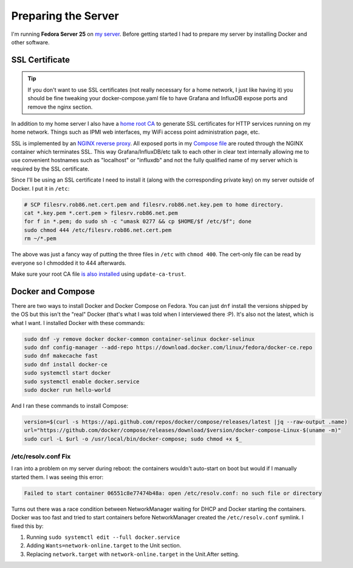 .. _prepare:

====================
Preparing the Server
====================

I'm running **Fedora Server 25** on `my server <https://robpol86.com/my_awesome_server.html>`_. Before getting started I
had to prepare my server by installing Docker and other software.

SSL Certificate
===============

.. tip::

    If you don't want to use SSL certificates (not really necessary for a home network, I just like having it) you
    should be fine tweaking your docker-compose.yaml file to have Grafana and InfluxDB expose ports and remove the nginx
    section.

In addition to my home server I also have a `home root CA <https://robpol86.com/root_certificate_authority.html>`_ to
generate SSL certificates for HTTP services running on my home network. Things such as IPMI web interfaces, my WiFi
access point administration page, etc.

SSL is implemented by an `NGINX reverse proxy <https://github.com/Robpol86/influxdb/blob/master/etc/nginx.conf>`_. All
exposed ports in my `Compose file <https://github.com/Robpol86/influxdb/blob/master/docker-compose.yml>`_ are routed
through the NGINX container which terminates SSL. This way Grafana/InfluxDB/etc talk to each other in clear text
internally allowing me to use convenient hostnames such as "localhost" or "influxdb" and not the fully qualified name of
my server which is required by the SSL certificate.

Since I'll be using an SSL certificate I need to install it (along with the corresponding private key) on my server
outside of Docker. I put it in ``/etc``:

.. code-block:: bash

    # SCP filesrv.rob86.net.cert.pem and filesrv.rob86.net.key.pem to home directory.
    cat *.key.pem *.cert.pem > filesrv.rob86.net.pem
    for f in *.pem; do sudo sh -c "umask 0277 && cp $HOME/$f /etc/$f"; done
    sudo chmod 444 /etc/filesrv.rob86.net.cert.pem
    rm ~/*.pem

The above was just a fancy way of putting the three files in ``/etc`` with ``chmod 400``. The cert-only file can be read
by everyone so I chmodded it to 444 afterwards.

Make sure your root CA file
`is also installed <https://robpol86.com/root_certificate_authority.html#finally-generate-the-pair>`_ using
``update-ca-trust``.

Docker and Compose
==================

There are two ways to install Docker and Docker Compose on Fedora. You can just ``dnf`` install the versions shipped by
the OS but this isn't the "real" Docker (that's what I was told when I interviewed there :P). It's also not the latest,
which is what I want. I installed Docker with these commands:

.. code-block:: bash

    sudo dnf -y remove docker docker-common container-selinux docker-selinux
    sudo dnf config-manager --add-repo https://download.docker.com/linux/fedora/docker-ce.repo
    sudo dnf makecache fast
    sudo dnf install docker-ce
    sudo systemctl start docker
    sudo systemctl enable docker.service
    sudo docker run hello-world

And I ran these commands to install Compose:

.. code-block:: bash

    version=$(curl -s https://api.github.com/repos/docker/compose/releases/latest |jq --raw-output .name)
    url="https://github.com/docker/compose/releases/download/$version/docker-compose-Linux-$(uname -m)"
    sudo curl -L $url -o /usr/local/bin/docker-compose; sudo chmod +x $_

/etc/resolv.conf Fix
--------------------

I ran into a problem on my server during reboot: the containers wouldn't auto-start on boot but would if I manually
started them. I was seeing this error:

.. code-block:: text

    Failed to start container 06551c8e77474b48a: open /etc/resolv.conf: no such file or directory

Turns out there was a race condition between NetworkManager waiting for DHCP and Docker starting the containers. Docker
was too fast and tried to start containers before NetworkManager created the ``/etc/resolv.conf`` symlink. I fixed this
by:

1. Running ``sudo systemctl edit --full docker.service``
2. Adding ``Wants=network-online.target`` to the Unit section.
3. Replacing ``network.target`` with ``network-online.target`` in the Unit.After setting.
